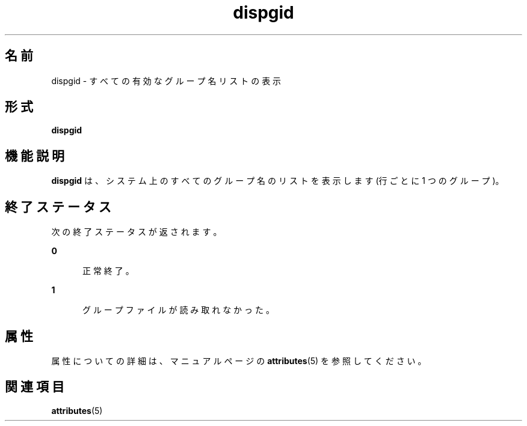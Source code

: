 '\" te
.\"  Copyright 1989 AT&T Copyright (c) 1992, Sun Microsystems, Inc. All Rights Reserved
.TH dispgid 1 "1992 年 9 月 14 日" "SunOS 5.11" "ユーザーコマンド"
.SH 名前
dispgid \- すべての有効なグループ名リストの表示
.SH 形式
.LP
.nf
\fBdispgid\fR 
.fi

.SH 機能説明
.sp
.LP
\fBdispgid\fR は、システム上のすべてのグループ名のリストを表示します (行ごとに 1 つのグループ)。
.SH 終了ステータス
.sp
.LP
次の終了ステータスが返されます。
.sp
.ne 2
.mk
.na
\fB\fB0\fR\fR
.ad
.RS 5n
.rt  
正常終了。
.RE

.sp
.ne 2
.mk
.na
\fB\fB1\fR\fR
.ad
.RS 5n
.rt  
グループファイルが読み取れなかった。
.RE

.SH 属性
.sp
.LP
属性についての詳細は、マニュアルページの \fBattributes\fR(5) を参照してください。
.sp

.sp
.TS
tab() box;
cw(2.75i) |cw(2.75i) 
lw(2.75i) |lw(2.75i) 
.
属性タイプ属性値
_
使用条件system/core-os
.TE

.SH 関連項目
.sp
.LP
\fBattributes\fR(5)
